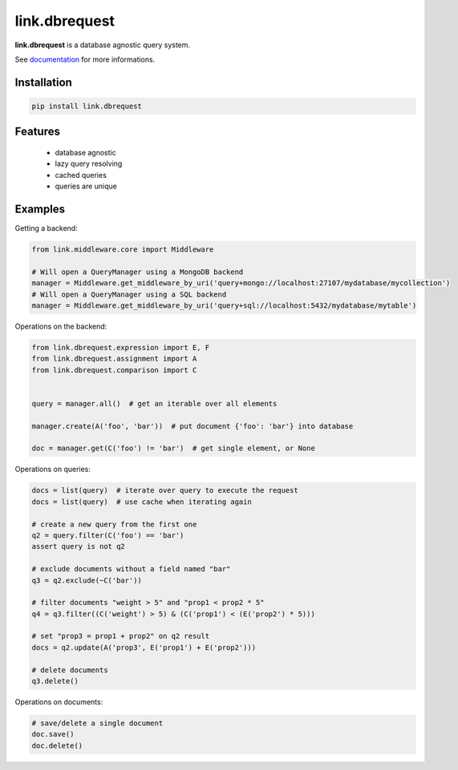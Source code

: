 link.dbrequest
==============

**link.dbrequest** is a database agnostic query system.

See documentation_ for more informations.

.. _documentation: https://linkdbrequest.readthedocs.io

.. image:: https://img.shields.io/pypi/l/link.dbrequest.svg?style=flat-square
   :target: https://pypi.python.org/pypi/link.dbrequest/
   :alt: License

.. image:: https://img.shields.io/pypi/status/link.dbrequest.svg?style=flat-square
   :target: https://pypi.python.org/pypi/link.dbrequest/
   :alt: Development Status

.. image:: https://img.shields.io/pypi/v/link.dbrequest.svg?style=flat-square
   :target: https://pypi.python.org/pypi/link.dbrequest/
   :alt: Latest release

.. image:: https://img.shields.io/pypi/pyversions/link.dbrequest.svg?style=flat-square
   :target: https://pypi.python.org/pypi/link.dbrequest/
   :alt: Supported Python versions

.. image:: https://img.shields.io/pypi/implementation/link.dbrequest.svg?style=flat-square
   :target: https://pypi.python.org/pypi/link.dbrequest/
   :alt: Supported Python implementations

.. image:: https://img.shields.io/pypi/wheel/link.dbrequest.svg?style=flat-square
   :target: https://travis-ci.org/linkdd/link.dbrequest
   :alt: Download format

.. image:: https://travis-ci.org/linkdd/link.dbrequest.svg?branch=master&style=flat-square
   :target: https://travis-ci.org/linkdd/link.dbrequest
   :alt: Build status

.. image:: https://coveralls.io/repos/github/linkdd/link.dbrequest/badge.png?style=flat-square
   :target: https://coveralls.io/r/linkdd/link.dbrequest
   :alt: Code test coverage

.. image:: https://img.shields.io/pypi/dm/link.dbrequest.svg?style=flat-square
   :target: https://pypi.python.org/pypi/link.dbrequest/
   :alt: Downloads

.. image:: https://landscape.io/github/linkdd/link.dbrequest/master/landscape.svg?style=flat-square
   :target: https://landscape.io/github/linkdd/link.dbrequest/master
   :alt: Code Health

.. image:: https://www.quantifiedcode.com/api/v1/project/d2ac1cf45f6f4cdeb938f34fcb2f2214/badge.svg
  :target: https://www.quantifiedcode.com/app/project/d2ac1cf45f6f4cdeb938f34fcb2f2214
  :alt: Code issues

Installation
------------

.. code-block:: text

   pip install link.dbrequest

Features
--------

 * database agnostic
 * lazy query resolving
 * cached queries
 * queries are unique

Examples
--------

Getting a backend:

.. code-block:: python

   from link.middleware.core import Middleware

   # Will open a QueryManager using a MongoDB backend
   manager = Middleware.get_middleware_by_uri('query+mongo://localhost:27107/mydatabase/mycollection')
   # Will open a QueryManager using a SQL backend
   manager = Middleware.get_middleware_by_uri('query+sql://localhost:5432/mydatabase/mytable')


Operations on the backend:

.. code-block:: python

   from link.dbrequest.expression import E, F
   from link.dbrequest.assignment import A
   from link.dbrequest.comparison import C


   query = manager.all()  # get an iterable over all elements

   manager.create(A('foo', 'bar'))  # put document {'foo': 'bar'} into database

   doc = manager.get(C('foo') != 'bar')  # get single element, or None

Operations on queries:

.. code-block:: python

   docs = list(query)  # iterate over query to execute the request
   docs = list(query)  # use cache when iterating again

   # create a new query from the first one
   q2 = query.filter(C('foo') == 'bar')
   assert query is not q2

   # exclude documents without a field named "bar"
   q3 = q2.exclude(~C('bar'))

   # filter documents "weight > 5" and "prop1 < prop2 * 5"
   q4 = q3.filter((C('weight') > 5) & (C('prop1') < (E('prop2') * 5)))

   # set "prop3 = prop1 + prop2" on q2 result
   docs = q2.update(A('prop3', E('prop1') + E('prop2')))

   # delete documents
   q3.delete()

Operations on documents:

.. code-block:: python

   # save/delete a single document
   doc.save()
   doc.delete()


